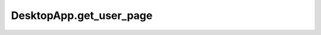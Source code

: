 DesktopApp.get_user_page
------------------------

.. automethod:: toui.apps.DesktopApp.get_user_page
